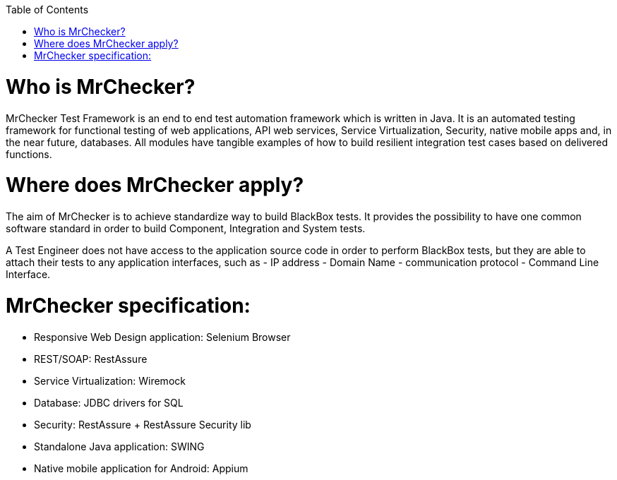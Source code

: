 :toc: macro

ifdef::env-github[]
:tip-caption: :bulb:
:note-caption: :information_source:
:important-caption: :heavy_exclamation_mark:
:caution-caption: :fire:
:warning-caption: :warning:
endif::[]

toc::[]
:idprefix:
:idseparator: -
:reproducible:
:source-highlighter: rouge
:listing-caption: Listing
 
 
= Who is MrChecker?

MrChecker Test Framework is an end to end test automation framework which is written in Java.
It is an automated testing framework for functional testing of web applications, API web services, Service Virtualization, Security, native mobile apps and, in the near future, databases. All modules have tangible examples of how to build resilient integration test cases based on delivered functions. 

= Where does MrChecker apply?

The aim of MrChecker is to achieve standardize way to build BlackBox tests. It provides the possibility to have one common software standard in order to build Component, Integration and System tests.

A Test Engineer does not have access to the application source code in order to perform BlackBox tests, but they are able to attach their tests to any application interfaces, such as  - IP address - Domain Name - communication protocol - Command Line Interface.

= MrChecker specification:

* Responsive Web Design application: Selenium Browser

* REST/SOAP: RestAssure

* Service Virtualization: Wiremock

* Database: JDBC drivers for SQL

* Security: RestAssure + RestAssure Security lib

* Standalone Java application: SWING

* Native mobile application for Android: Appium

